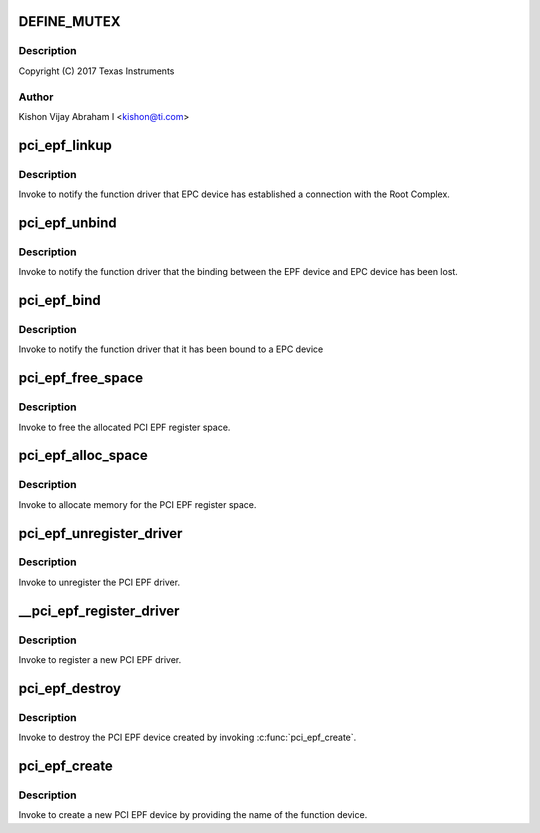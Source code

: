 .. -*- coding: utf-8; mode: rst -*-
.. src-file: drivers/pci/endpoint/pci-epf-core.c

.. _`define_mutex`:

DEFINE_MUTEX
============

.. c:function::  DEFINE_MUTEX( pci_epf_mutex)

    :param pci_epf_mutex:
        *undescribed*
    :type pci_epf_mutex: 

.. _`define_mutex.description`:

Description
-----------

Copyright (C) 2017 Texas Instruments

.. _`define_mutex.author`:

Author
------

Kishon Vijay Abraham I <kishon@ti.com>

.. _`pci_epf_linkup`:

pci_epf_linkup
==============

.. c:function:: void pci_epf_linkup(struct pci_epf *epf)

    Notify the function driver that EPC device has established a connection with the Root Complex.

    :param epf:
        the EPF device bound to the EPC device which has established
        the connection with the host
    :type epf: struct pci_epf \*

.. _`pci_epf_linkup.description`:

Description
-----------

Invoke to notify the function driver that EPC device has established
a connection with the Root Complex.

.. _`pci_epf_unbind`:

pci_epf_unbind
==============

.. c:function:: void pci_epf_unbind(struct pci_epf *epf)

    Notify the function driver that the binding between the EPF device and EPC device has been lost

    :param epf:
        the EPF device which has lost the binding with the EPC device
    :type epf: struct pci_epf \*

.. _`pci_epf_unbind.description`:

Description
-----------

Invoke to notify the function driver that the binding between the EPF device
and EPC device has been lost.

.. _`pci_epf_bind`:

pci_epf_bind
============

.. c:function:: int pci_epf_bind(struct pci_epf *epf)

    Notify the function driver that the EPF device has been bound to a EPC device

    :param epf:
        the EPF device which has been bound to the EPC device
    :type epf: struct pci_epf \*

.. _`pci_epf_bind.description`:

Description
-----------

Invoke to notify the function driver that it has been bound to a EPC device

.. _`pci_epf_free_space`:

pci_epf_free_space
==================

.. c:function:: void pci_epf_free_space(struct pci_epf *epf, void *addr, enum pci_barno bar)

    free the allocated PCI EPF register space

    :param epf:
        *undescribed*
    :type epf: struct pci_epf \*

    :param addr:
        the virtual address of the PCI EPF register space
    :type addr: void \*

    :param bar:
        the BAR number corresponding to the register space
    :type bar: enum pci_barno

.. _`pci_epf_free_space.description`:

Description
-----------

Invoke to free the allocated PCI EPF register space.

.. _`pci_epf_alloc_space`:

pci_epf_alloc_space
===================

.. c:function:: void *pci_epf_alloc_space(struct pci_epf *epf, size_t size, enum pci_barno bar)

    allocate memory for the PCI EPF register space

    :param epf:
        *undescribed*
    :type epf: struct pci_epf \*

    :param size:
        the size of the memory that has to be allocated
    :type size: size_t

    :param bar:
        the BAR number corresponding to the allocated register space
    :type bar: enum pci_barno

.. _`pci_epf_alloc_space.description`:

Description
-----------

Invoke to allocate memory for the PCI EPF register space.

.. _`pci_epf_unregister_driver`:

pci_epf_unregister_driver
=========================

.. c:function:: void pci_epf_unregister_driver(struct pci_epf_driver *driver)

    unregister the PCI EPF driver

    :param driver:
        the PCI EPF driver that has to be unregistered
    :type driver: struct pci_epf_driver \*

.. _`pci_epf_unregister_driver.description`:

Description
-----------

Invoke to unregister the PCI EPF driver.

.. _`__pci_epf_register_driver`:

\__pci_epf_register_driver
==========================

.. c:function:: int __pci_epf_register_driver(struct pci_epf_driver *driver, struct module *owner)

    register a new PCI EPF driver

    :param driver:
        structure representing PCI EPF driver
    :type driver: struct pci_epf_driver \*

    :param owner:
        the owner of the module that registers the PCI EPF driver
    :type owner: struct module \*

.. _`__pci_epf_register_driver.description`:

Description
-----------

Invoke to register a new PCI EPF driver.

.. _`pci_epf_destroy`:

pci_epf_destroy
===============

.. c:function:: void pci_epf_destroy(struct pci_epf *epf)

    destroy the created PCI EPF device

    :param epf:
        the PCI EPF device that has to be destroyed.
    :type epf: struct pci_epf \*

.. _`pci_epf_destroy.description`:

Description
-----------

Invoke to destroy the PCI EPF device created by invoking \ :c:func:`pci_epf_create`\ .

.. _`pci_epf_create`:

pci_epf_create
==============

.. c:function:: struct pci_epf *pci_epf_create(const char *name)

    create a new PCI EPF device

    :param name:
        the name of the PCI EPF device. This name will be used to bind the
        the EPF device to a EPF driver
    :type name: const char \*

.. _`pci_epf_create.description`:

Description
-----------

Invoke to create a new PCI EPF device by providing the name of the function
device.

.. This file was automatic generated / don't edit.

